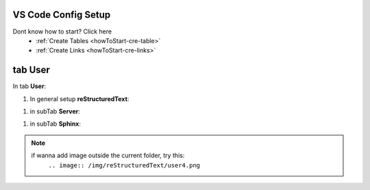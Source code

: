 VS Code Config Setup
====================

Dont know how to start? Click here 
    - :ref:`Create Tables <howToStart-cre-table>`
    - :ref:`Create Links <howToStart-cre-links>`


tab User
========

In tab **User**:

1. In general setup **reStructuredText**:

.. image:: /img/reStructuredText/user1.png
    :width: 400
    :alt: User Setup

#. in subTab **Server**:

.. image:: /img/reStructuredText/user2.png
    :width: 400
    :alt: User Setup

#. in subTab **Sphinx**:

.. image:: /img/reStructuredText/user3.png
    :width: 400
    :alt: User Setup

.. image:: /img/reStructuredText/user4.png
    :width: 400
    :alt: User Setup


.. note::
    if wanna add image outside the current folder, try this:
        ``.. image:: /img/reStructuredText/user4.png``
.. image:: /img/reStructuredText/user5.png